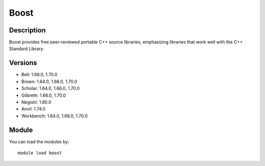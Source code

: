 .. _backbone-label:

Boost
==============================

Description
~~~~~~~~
Boost provides free peer-reviewed portable C++ source libraries, emphasizing libraries that work well with the C++ Standard Library.

Versions
~~~~~~~~
- Bell: 1.68.0, 1.70.0
- Brown: 1.64.0, 1.66.0, 1.70.0
- Scholar: 1.64.0, 1.66.0, 1.70.0
- Gilbreth: 1.66.0, 1.70.0
- Negishi: 1.80.0
- Anvil: 1.74.0
- Workbench: 1.64.0, 1.66.0, 1.70.0

Module
~~~~~~~~
You can load the modules by::

    module load boost

